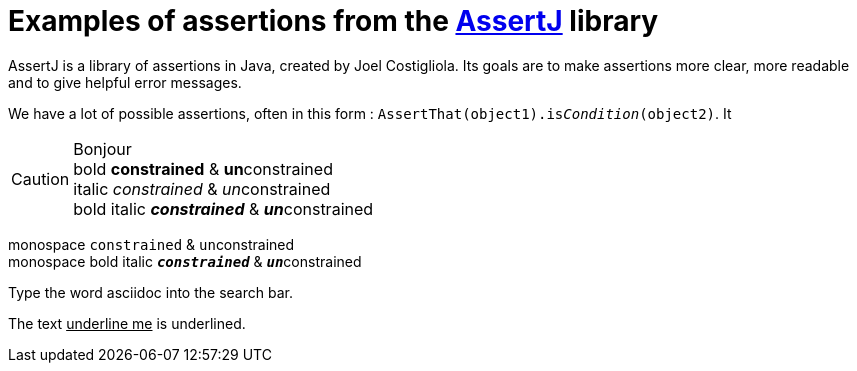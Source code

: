 = Examples of assertions from the https://assertj.github.io/doc/[AssertJ] library =

AssertJ is a library of assertions in Java, created by Joel Costigliola. Its goals are to make assertions more clear, more readable and to give helpful error messages.


We have a lot of possible assertions, often in this form : `AssertThat(object1).is__Condition__(object2)`. It


CAUTION: Bonjour +
bold *constrained* & **un**constrained +
italic _constrained_ & __un__constrained +
bold italic *_constrained_* & **__un__**constrained

monospace `constrained` & ``un``constrained +
monospace bold italic `*_constrained_*` & ``**__un__**``constrained

Type the word [.userinput]#asciidoc# into the search bar.



The text pass:[<u>underline me</u>] is underlined.

